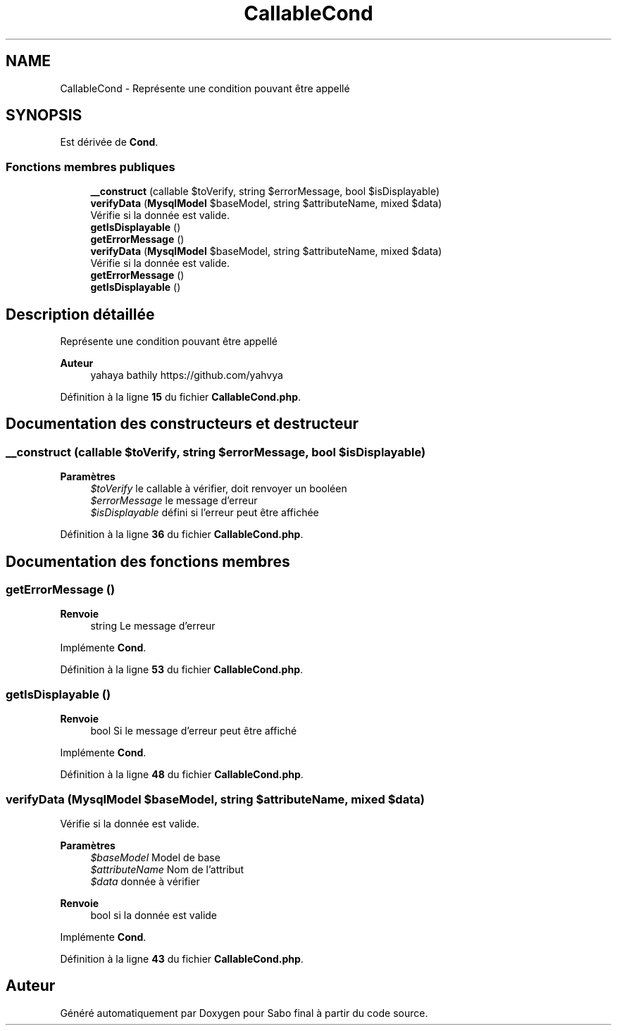 .TH "CallableCond" 3 "Mardi 23 Juillet 2024" "Version 1.1.1" "Sabo final" \" -*- nroff -*-
.ad l
.nh
.SH NAME
CallableCond \- Représente une condition pouvant être appellé  

.SH SYNOPSIS
.br
.PP
.PP
Est dérivée de \fBCond\fP\&.
.SS "Fonctions membres publiques"

.in +1c
.ti -1c
.RI "\fB__construct\fP (callable $toVerify, string $errorMessage, bool $isDisplayable)"
.br
.ti -1c
.RI "\fBverifyData\fP (\fBMysqlModel\fP $baseModel, string $attributeName, mixed $data)"
.br
.RI "Vérifie si la donnée est valide\&. "
.ti -1c
.RI "\fBgetIsDisplayable\fP ()"
.br
.ti -1c
.RI "\fBgetErrorMessage\fP ()"
.br
.in -1c
.in +1c
.ti -1c
.RI "\fBverifyData\fP (\fBMysqlModel\fP $baseModel, string $attributeName, mixed $data)"
.br
.RI "Vérifie si la donnée est valide\&. "
.ti -1c
.RI "\fBgetErrorMessage\fP ()"
.br
.ti -1c
.RI "\fBgetIsDisplayable\fP ()"
.br
.in -1c
.SH "Description détaillée"
.PP 
Représente une condition pouvant être appellé 


.PP
\fBAuteur\fP
.RS 4
yahaya bathily https://github.com/yahvya 
.RE
.PP

.PP
Définition à la ligne \fB15\fP du fichier \fBCallableCond\&.php\fP\&.
.SH "Documentation des constructeurs et destructeur"
.PP 
.SS "__construct (callable $toVerify, string $errorMessage, bool $isDisplayable)"

.PP
\fBParamètres\fP
.RS 4
\fI$toVerify\fP le callable à vérifier, doit renvoyer un booléen 
.br
\fI$errorMessage\fP le message d'erreur 
.br
\fI$isDisplayable\fP défini si l'erreur peut être affichée 
.RE
.PP

.PP
Définition à la ligne \fB36\fP du fichier \fBCallableCond\&.php\fP\&.
.SH "Documentation des fonctions membres"
.PP 
.SS "getErrorMessage ()"

.PP
\fBRenvoie\fP
.RS 4
string Le message d'erreur 
.RE
.PP

.PP
Implémente \fBCond\fP\&.
.PP
Définition à la ligne \fB53\fP du fichier \fBCallableCond\&.php\fP\&.
.SS "getIsDisplayable ()"

.PP
\fBRenvoie\fP
.RS 4
bool Si le message d'erreur peut être affiché 
.RE
.PP

.PP
Implémente \fBCond\fP\&.
.PP
Définition à la ligne \fB48\fP du fichier \fBCallableCond\&.php\fP\&.
.SS "verifyData (\fBMysqlModel\fP $baseModel, string $attributeName, mixed $data)"

.PP
Vérifie si la donnée est valide\&. 
.PP
\fBParamètres\fP
.RS 4
\fI$baseModel\fP Model de base 
.br
\fI$attributeName\fP Nom de l'attribut 
.br
\fI$data\fP donnée à vérifier 
.RE
.PP
\fBRenvoie\fP
.RS 4
bool si la donnée est valide 
.RE
.PP

.PP
Implémente \fBCond\fP\&.
.PP
Définition à la ligne \fB43\fP du fichier \fBCallableCond\&.php\fP\&.

.SH "Auteur"
.PP 
Généré automatiquement par Doxygen pour Sabo final à partir du code source\&.
